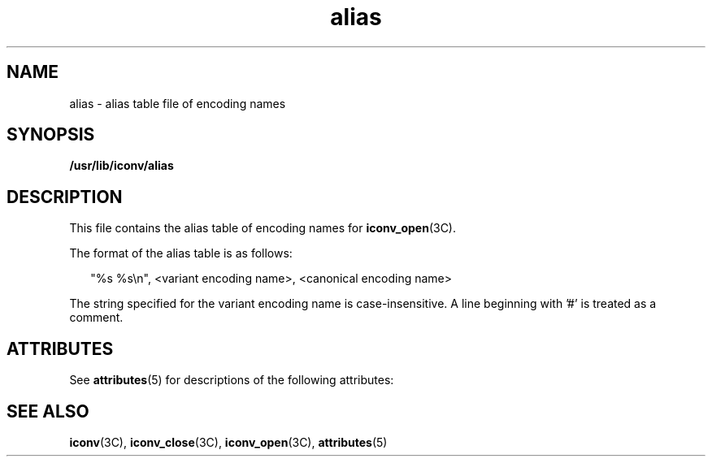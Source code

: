 '\" te
.\"  Copyright (c) 2001, Sun Microsystems, Inc. All Rights Reserved
.TH alias 4 "2 Oct 2001" "SunOS 5.11" "File Formats"
.SH NAME
alias \- alias table file of encoding names
.SH SYNOPSIS
.LP
.nf
\fB/usr/lib/iconv/alias\fR
.fi

.SH DESCRIPTION
.sp
.LP
This file contains the alias table of encoding names for \fBiconv_open\fR(3C).
.sp
.LP
The format of the alias table is as follows:
.sp
.in +2
.nf
"%s %s\en", <variant encoding name>, <canonical encoding name>
.fi
.in -2

.sp
.LP
The string specified for the variant encoding name is case-insensitive. A line beginning with '#' is treated as a comment.
.SH ATTRIBUTES
.sp
.LP
See \fBattributes\fR(5) for descriptions of the following attributes: 
.sp

.sp
.TS
tab() box;
cw(2.75i) |cw(2.75i) 
lw(2.75i) |lw(2.75i) 
.
ATTRIBUTE TYPEATTRIBUTE VALUE
_
Interface StabilityCommitted
.TE

.SH SEE ALSO
.sp
.LP
\fBiconv\fR(3C), \fBiconv_close\fR(3C), \fBiconv_open\fR(3C), \fBattributes\fR(5)
